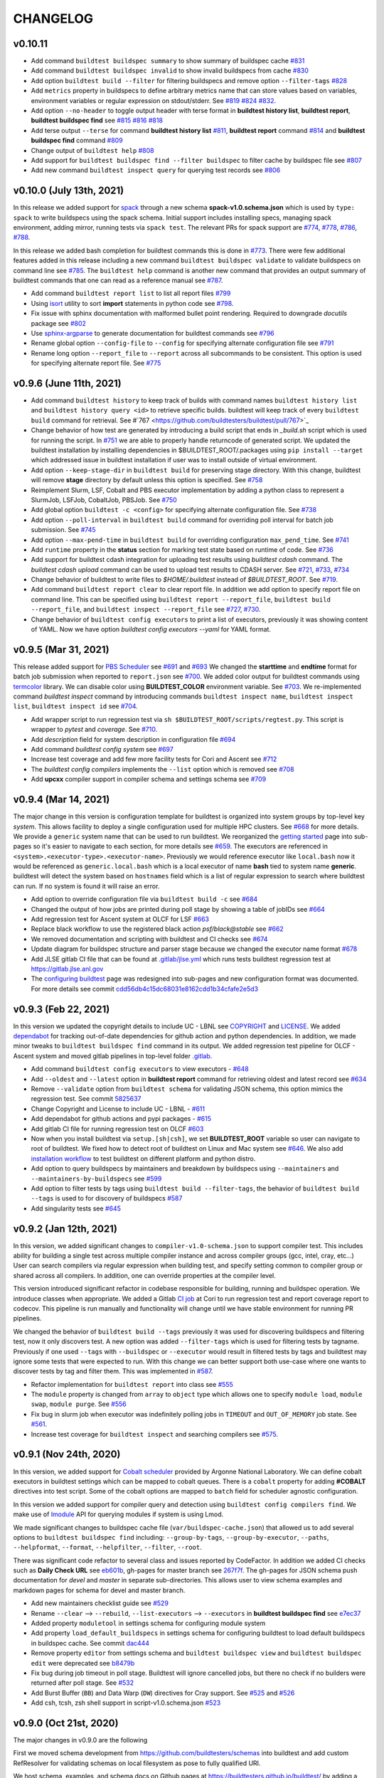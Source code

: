 CHANGELOG
=========

v0.10.11
---------

- Add command ``buildtest buildspec summary`` to show summary of buildspec cache `#831 <https://github.com/buildtesters/buildtest/pull/831>`_
- Add command ``buildtest buildspec invalid`` to show invalid buildspecs from cache `#830 <https://github.com/buildtesters/buildtest/pull/830>`_
- Add option ``buildtest build --filter`` for filtering buildspecs and remove option ``--filter-tags`` `#828 <https://github.com/buildtesters/buildtest/pull/828>`_
- Add ``metrics`` property in buildspecs to define arbitrary metrics name that can store values based on variables, environment variables or regular expression on stdout/stderr. See `#819 <https://github.com/buildtesters/buildtest/pull/819>`_ `#824 <https://github.com/buildtesters/buildtest/pull/824>`_ `#832 <https://github.com/buildtesters/buildtest/pull/832>`_.
- Add option ``--no-header`` to toggle output header with terse format in **buildtest history list**, **buildtest report**, **buildtest buildspec find** see `#815 <https://github.com/buildtesters/buildtest/pull/815/>`_ `#816 <https://github.com/buildtesters/buildtest/pull/816>`_ `#818 <https://github.com/buildtesters/buildtest/pull/818>`_
- Add terse output ``--terse`` for command **buildtest history list** `#811 <https://github.com/buildtesters/buildtest/pull/811>`_, **buildtest report** command `#814 <https://github.com/buildtesters/buildtest/pull/814>`_ and **buildtest buildspec find** command `#809 <https://github.com/buildtesters/buildtest/pull/809/>`_
- Change output of ``buildtest help`` `#808 <https://github.com/buildtesters/buildtest/pull/808>`_
- Add support for ``buildtest buildspec find --filter buildspec`` to filter cache by buildspec file see `#807 <https://github.com/buildtesters/buildtest/pull/807>`_
- Add new command ``buildtest inspect query`` for querying test records see `#806 <https://github.com/buildtesters/buildtest/pull/806>`_

v0.10.0 (July 13th, 2021)
--------------------------

In this release we added support for `spack <https://spack.readthedocs.io/>`_ through a new schema **spack-v1.0.schema.json** which is used by ``type: spack`` to
write buildspecs using the spack schema. Initial support includes installing specs, managing spack environment, adding mirror, running tests via ``spack test``.
The relevant PRs for spack support are `#774 <https://github.com/buildtesters/buildtest/pull/774>`_, `#778 <https://github.com/buildtesters/buildtest/pull/778>`_,
`#786 <https://github.com/buildtesters/buildtest/pull/786>`_, `#788 <https://github.com/buildtesters/buildtest/pull/788>`_.

In this release we added bash completion for buildtest commands this is done in `#773 <https://github.com/buildtesters/buildtest/pull/773>`_. There were few additional
features added in this release including a new command ``buildtest buildspec validate`` to validate buildspecs on command line see `#785 <https://github.com/buildtesters/buildtest/pull/785>`_.
The ``buildtest help`` command is another new command that provides an output summary of buildtest commands that one can read as a reference manual see `#787 <https://github.com/buildtesters/buildtest/pull/787>`_.

- Add command ``buildtest report list`` to list all report files `#799 <https://github.com/buildtesters/buildtest/pull/799>`_
- Using `isort <https://pycqa.github.io/isort>`_ utility to sort **import** statements in python code see `#798 <https://github.com/buildtesters/buildtest/pull/798>`_.
- Fix issue with sphinx documentation with malformed bullet point rendering. Required to downgrade `docutils` package see `#802 <https://github.com/buildtesters/buildtest/pull/802>`_
- Use `sphinx-argparse <https://sphinx-argparse.readthedocs.io/en/stable/>`_ to generate documentation for buildtest commands see `#796 <https://github.com/buildtesters/buildtest/pull/796>`_
- Rename global option ``--config-file`` to ``--config`` for specifying alternate configuration file see `#791 <https://github.com/buildtesters/buildtest/pull/791>`_
- Rename long option ``--report_file`` to ``--report`` across all subcommands to be consistent. This option is used for specifying alternate report file. See `#775 <https://github.com/buildtesters/buildtest/pull/775>`_

v0.9.6 (June 11th, 2021)
-------------------------

- Add command ``buildtest history`` to keep track of builds with command names ``buildtest history list`` and ``buildtest history query <id>`` to retrieve specific builds. buildtest will keep track of every ``buildtest build`` command for retrieval. See #`767 <https://github.com/buildtesters/buildtest/pull/767>`_
- Change behavior of how test are generated by introducing a build script that ends in `_build.sh` script which is used for running the script. In `#751 <https://github.com/buildtesters/buildtest/pull/751>`_ we
  are able to properly handle returncode of generated script. We updated the buildtest installation by installing dependencies in $BUILDTEST_ROOT/.packages using ``pip install --target`` which addressed issue
  in buildtest installation if user was to install outside of virtual environment.
- Add option ``--keep-stage-dir`` in ``buildtest build`` for preserving stage directory. With this change, buildtest will remove **stage** directory by default unless this option is specified. See `#758 <https://github.com/buildtesters/buildtest/pull/758>`_
- Reimplement Slurm, LSF, Cobalt and PBS executor implementation by adding a python class to represent a SlurmJob, LSFJob, CobaltJob, PBSJob. See `#750 <https://github.com/buildtesters/buildtest/pull/750>`_
- Add global option ``buildtest -c <config>`` for specifying alternate configuration file. See `#738 <https://github.com/buildtesters/buildtest/pull/738/>`_
- Add option ``--poll-interval`` in ``buildtest build`` command for overriding poll interval for batch job submission. See `#745 <https://github.com/buildtesters/buildtest/pull/745>`_
- Add option ``--max-pend-time`` in ``buildtest build`` for overriding configuration ``max_pend_time``. See `#741 <https://github.com/buildtesters/buildtest/pull/741>`_
- Add ``runtime`` property in the **status** section for marking test state based on runtime of code. See `#736 <https://github.com/buildtesters/buildtest/pull/736>`_
- Add support for buildtest cdash integration for uploading test results using `buildtest cdash` command. The `buildtest cdash upload` command
  can be used to upload test results to CDASH server. See `#721 <https://github.com/buildtesters/buildtest/pull/721>`_, `#733 <https://github.com/buildtesters/buildtest/pull/733>`_,  `#734 <https://github.com/buildtesters/buildtest/pull/734>`_
- Change behavior of buildtest to write files to `$HOME/.buildtest` instead of `$BUILDTEST_ROOT`. See `#719 <https://github.com/buildtesters/buildtest/pull/719>`_.
- Add command ``buildtest report clear`` to clear report file. In addition we add option to specify report file on command line. This can be specified using
  ``buildtest report --report_file``, ``buildtest build --report_file``, and ``buildtest inspect --report_file`` see `#727 <https://github.com/buildtesters/buildtest/pull/727>`_, `#730 <https://github.com/buildtesters/buildtest/pull/730>`_.
- Change behavior of ``buildtest config executors`` to print a list of executors, previously it was showing content of YAML. Now we have option `buildtest config executors --yaml` for YAML format.


v0.9.5 (Mar 31, 2021)
----------------------

This release added support for `PBS Scheduler <https://www.openpbs.org/>`_ see `#691 <https://github.com/buildtesters/buildtest/pull/691>`_ and `#693 <https://github.com/buildtesters/buildtest/pull/693>`_
We changed the **starttime** and **endtime** format for batch job submission when reported to ``report.json`` see `#700 <https://github.com/buildtesters/buildtest/pull/700>`_. We added color output
for buildtest commands using `termcolor <https://pypi.org/project/termcolor/>`_ library. We can disable color using **BUILDTEST_COLOR** environment variable. See `#703 <https://github.com/buildtesters/buildtest/pull/703>`_. We
re-implemented command `buildtest inspect` command by introducing commands ``buildtest inspect name``, ``buildtest inspect list``, ``buildtest inspect id`` see `#704 <https://github.com/buildtesters/buildtest/pull/704>`_.

- Add wrapper script to run regression test via ``sh $BUILDTEST_ROOT/scripts/regtest.py``. This script is wrapper to `pytest` and `coverage`. See `#710 <https://github.com/buildtesters/buildtest/pull/710>`_.
- Add `description` field for system description in configuration file `#694 <https://github.com/buildtesters/buildtest/pull/694>`_
- Add command `buildtest config system` see `#697 <https://github.com/buildtesters/buildtest/pull/697>`_
- Increase test coverage and add few more facility tests for Cori and Ascent see `#712 <https://github.com/buildtesters/buildtest/pull/712>`_
- The `buildtest config compilers` implements the ``--list`` option  which is removed see `#708 <https://github.com/buildtesters/buildtest/pull/708>`_
- Add **upcxx** compiler support in compiler schema and settings schema see `#709 <https://github.com/buildtesters/buildtest/pull/709>`_


v0.9.4 (Mar 14, 2021)
---------------------

The major change in this version is configuration template for buildtest is organized into system groups by top-level key `system`. This allows facility
to deploy a single configuration used for multiple HPC clusters. See `#668 <https://github.com/buildtesters/buildtest/pull/668>`_ for more details. We provide a ``generic`` system name that can be used to run buildtest. We reorganized the `getting started <https://buildtest.readthedocs.io/en/devel/getting_started.html>`_ page into sub-pages so it's easier to navigate to each section, for more details see `#659 <https://github.com/buildtesters/buildtest/pull/659>`_. The executors are referenced in ``<system>.<executor-type>.<executor-name>``. Previously we would reference executor like ``local.bash`` now it would be referenced as ``generic.local.bash`` which is a local executor of name **bash** tied to system name **generic**. buildtest will detect the system based on ``hostnames`` field which is a list of regular expression to search where buildtest can run. If no system is found it will raise an error. 

- Add option to override configuration file via ``buildtest build -c`` see `#684 <https://github.com/buildtesters/buildtest/pull/684>`_
- Changed the output of how jobs are printed during poll stage by showing a table of jobIDs see `#664 <https://github.com/buildtesters/buildtest/pull/664>`_
- Add regression test for Ascent system at OLCF for LSF `#663 <https://github.com/buildtesters/buildtest/pull/663>`_
- Replace black workflow to use the registered black action `psf/black@stable` see `#662 <https://github.com/buildtesters/buildtest/pull/662>`_
- We removed documentation and scripting with buildtest and CI checks see `#674 <https://github.com/buildtesters/buildtest/pull/674>`_
- Update diagram for buildspec structure and parser stage because we changed the executor name format `#678 <https://github.com/buildtesters/buildtest/pull/678>`_
- Add JLSE gitlab CI file that can be found at `.gitlab/jlse.yml <https://github.com/buildtesters/buildtest/blob/devel/.gitlab/jlse.yml>`_ which runs tests buildtest regression test at https://gitlab.jlse.anl.gov
- The `configuring buildtest <https://buildtest.readthedocs.io/en/devel/configuring_buildtest.html>`_ page was redesigned into sub-pages and new configuration format was documented. For more details see commit `cdd56db4c15dc68031e8162cdd1b34cfafe2e5d3 <https://github.com/buildtesters/buildtest/commit/cdd56db4c15dc68031e8162cdd1b34cfafe2e5d3>`_ 


v0.9.3 (Feb 22, 2021)
----------------------

In this version we updated the copyright details to include UC - LBNL see `COPYRIGHT <https://github.com/buildtesters/buildtest/blob/devel/COPYRIGHT>`_  and 
`LICENSE <https://github.com/buildtesters/buildtest/blob/devel/LICENSE>`_. We added `dependabot <https://dependabot.com/>`_ for tracking out-of-date dependencies for github action and python dependencies. In addition, we made minor tweaks to ``buildtest buildspec find`` command in its output. We added regression test pipeline for OLCF - Ascent system and moved gitlab pipelines in top-level folder `.gitlab <https://github.com/buildtesters/buildtest/tree/devel/.gitlab>`_.


- Add command ``buildtest config executors`` to view executors - `#648 <https://github.com/buildtesters/buildtest/pull/648>`_
- Add ``--oldest`` and ``--latest`` option in **buildtest report** command for retrieving oldest and latest record see `#634 <https://github.com/buildtesters/buildtest/pull/634>`_
- Remove ``--validate`` option from ``buildtest schema`` for validating JSON schema, this option mimics the regression test. See commit `5825637 <https://github.com/buildtesters/buildtest/commit/5825637cd7ff59b1db3eb5929f4a38e6824f24bf>`_
- Change Copyright and License to include UC - LBNL - `#611 <https://github.com/buildtesters/buildtest/pull/611>`_
- Add dependabot for github actions and pypi packages - `#615 <https://github.com/buildtesters/buildtest/pull/615>`_
- Add gitlab CI file for running regression test on OLCF `#603 <https://github.com/buildtesters/buildtest/pull/603>`_
- Now when you install buildtest via ``setup.[sh|csh]``, we set **BUILDTEST_ROOT** variable so user can navigate to root of buildtest. We fixed how to detect root of buildtest on Linux and Mac system see `#646 <https://github.com/buildtesters/buildtest/pull/646>`_. We also add `installation workflow <https://github.com/buildtesters/buildtest/pull/604>`_ to test buildtest on different platform and python distro.
- Add option to query buildspecs by maintainers and breakdown by buildspecs using ``--maintainers`` and ``--maintainers-by-buildspecs`` see `#599 <https://github.com/buildtesters/buildtest/pull/599>`_
- Add option to filter tests by tags using ``buildtest build --filter-tags``, the behavior of ``buildtest build --tags`` is used to for discovery of buildspecs `#587 <https://github.com/buildtesters/buildtest/pull/587>`_
- Add singularity tests see `#645 <https://github.com/buildtesters/buildtest/pull/645>`_


v0.9.2 (Jan 12th, 2021)
-----------------------

In this version, we added significant changes to ``compiler-v1.0-schema.json`` to support compiler test. This includes
ability for building a single test across multiple compiler instance and across compiler groups (gcc, intel, cray, etc...) User
can search compilers via regular expression when building test, and specify setting common to compiler group or shared across all 
compilers. In addition, one can override properties at the compiler level. 

This version introduced significant refactor in codebase responsible for building, running and buildspec operation. We introduce
classes when appropriate. We added a Gitlab `CI job <https://github.com/buildtesters/buildtest/blob/devel/.gitlab-ci.yml>`_ at Cori 
to run regression test and report coverage report to codecov. This pipeline is run manually and  functionality will change until 
we have stable environment for running PR pipelines.

We changed the behavior of ``buildtest build --tags`` previously it was used for discovering buildspecs
and filtering test, now it only discovers test. A new option was added ``--filter-tags`` which
is used for filtering tests by tagname. Previously if one used ``--tags`` with ``--buildspec`` or
``--executor`` would result in filtered tests by tags and buildtest may ignore some tests that
were expected to run. With this change we can better support both use-case where one wants to discover
tests by tag and filter them. This was implemented in `#587 <https://github.com/buildtesters/buildtest/pull/587>`_.

- Refactor implementation for ``buildtest report`` into class see `#555 <https://github.com/buildtesters/buildtest/pull/555>`_
- The ``module`` property is changed from ``array`` to ``object`` type which allows one to specify ``module load``, ``module swap``, ``module purge``. See `#556 <https://github.com/buildtesters/buildtest/pull/556>`_
- Fix bug in slurm job when executor was indefinitely polling jobs in ``TIMEOUT`` and ``OUT_OF_MEMORY`` job state. See `#561 <https://github.com/buildtesters/buildtest/pull/561>`_.
- Increase test coverage for ``buildtest inspect`` and searching compilers see `#575 <https://github.com/buildtesters/buildtest/pull/575>`_.


v0.9.1 (Nov 24th, 2020)
------------------------

In this version, we added support for `Cobalt scheduler <https://trac.mcs.anl.gov/projects/cobalt>`_ provided by
Argonne National Laboratory. We can define cobalt executors in buildtest settings which can be
mapped to cobalt queues. There is a ``cobalt`` property for adding **#COBALT** directives
into test script. Some of the cobalt options are mapped to ``batch`` field for scheduler
agnostic configuration.

In this version we added support for compiler query and detection using ``buildtest config compilers find``.
We make use of `lmodule <http://lmodule.rtfd.io/>`_ API for querying modules if system
is using Lmod.

We made significant changes to buildspec cache file (``var/buildspec-cache.json``) that allowed
us to add several options to ``buildtest buildspec find`` including: ``--group-by-tags``,
``--group-by-executor``, ``--paths``, ``--helpformat``, ``--format``, ``--helpfilter``, ``--filter``, ``--root``.

There was significant code refactor to several class and issues reported by CodeFactor. In addition we added
CI checks such as **Daily Check URL** see `eb601b <https://github.com/buildtesters/buildtest/commit/eb601b4610a32b8f41cf919f5e6877584247d869>`_,
gh-pages for master branch see `267f7f <https://github.com/buildtesters/buildtest/commit/267f7f913cd8e1b5303b1af42aa307bfe76ee3bf>`_. The gh-pages
for JSON schema push documentation for `devel` and `master` in separate sub-directories. This allows user to view schema examples and markdown
pages for schema for devel and master branch.

- Add new maintainers checklist guide see `#529 <https://github.com/buildtesters/buildtest/pull/529>`_
- Rename ``--clear`` --> ``--rebuild``, ``--list-executors`` --> ``--executors`` in **buildtest buildspec find** see `e7ec37 <https://github.com/buildtesters/buildtest/commit/e7ec378389dfa9b9e07e98eaf4c0990b958a2177>`_
- Added property ``moduletool`` in settings schema for configuring module system
- Add property ``load_default_buildspecs`` in settings schema for configuring buildtest to load default buildspecs in buildspec cache. See commit `dac444 <https://github.com/buildtesters/buildtest/commit/dac4444b42a07b5c8f281dd0458df09e08e75383>`_
- Remove property ``editor`` from settings schema and ``buildtest buildspec view`` and ``buildtest buildspec edit`` were deprecated see `b8479b <https://github.com/buildtesters/buildtest/commit/b8479b4b0b3da9eaeae95ba06c2b4458986e57cf>`_
- Fix bug during job timeout in poll stage. Buildtest will ignore cancelled jobs, but there no check if no builders were returned after poll stage. See `#532 <https://github.com/buildtesters/buildtest/pull/532>`_
- Add Burst Buffer (``BB``) and Data Warp (``DW``) directives for Cray support. See `#525 <https://github.com/buildtesters/buildtest/pull/525>`_ and `#526 <https://github.com/buildtesters/buildtest/pull/526/>`_
- Add csh, tcsh, zsh shell support in script-v1.0.schema.json `#523 <https://github.com/buildtesters/buildtest/pull/523>`_


v0.9.0 (Oct 21st, 2020)
------------------------

The major changes in v0.9.0 are the following

First we moved schema development from https://github.com/buildtesters/schemas
into buildtest and add custom RefResolver for validating schemas on local
filesystem as pose to fully qualified URI.

We host schema, examples, and schema docs on Github pages at
https://buildtesters.github.io/buildtest/ by adding a `jsonschemadocs <https://github.com/buildtesters/buildtest/blob/devel/.github/workflows/jsonschemadocs.yml>`_ workflow.
We moved JSON definitions to separate file called `definitions.schema.json`.

We added `setup.sh`, `setup.csh` script to install buildtest for bash/csh shells,
this now changes the way we install buildtest as pose to using **pip**.
We introduced scheduler agnostic configuration using ``batch`` field.
This property currently translates a subset of options for Slurm and LSF.
We have added generic tests to buildtest in top-level folder `generic-tests`
which is an attempt to provide buildspecs that anyone can use. Currently, these
tests are run using Local Executors. We added the properties ``account``
and ``max_pend_time`` in executor configuration. The ``account`` field is used for
sites to specify a project account to charge resource, this can be set default on
all executors or defined per executor setting. The ``max_pend_time`` is
**maximum time limit job can stay pending in executor queue**, this was an enhancement
from previous model where jobs can run indefinitely without any cancellation option.

- Add new command ``buildtest inspect`` to view test details see `#516 <https://github.com/buildtesters/buildtest/pull/516>`_
- Disable Travis and enable codecov comments see `#519 <https://github.com/buildtesters/buildtest/pull/519>`_
- Add `account` field in buildtest setting to specify job account, this can be set default on all batch executors or set within executor scope which overrides default. See `#514 <https://github.com/buildtesters/buildtest/pull/514>`_
- Add `max_pend_time` in buildtest settings to cancel job if its in pending state. This was tested for Slurm and LSF scheduler.  See `#509 <https://github.com/buildtesters/buildtest/pull/509>`_, `#510 <https://github.com/buildtesters/buildtest/pull/510>`_
- Add option ``buildtest schema --validate`` to validate example schemas. The option ``buildtest schema --example`` shows content of schema examples see `#502 <https://github.com/buildtesters/buildtest/pull/502>`_
- Deprecate command ``buildtest config edit`` see `#512 <https://github.com/buildtesters/buildtest/pull/512>`_
- Fix bug when retrieving tags with command ``buildtest buildspec find --tags`` see `#501 <https://github.com/buildtesters/buildtest/pull/501>`_
- Add scheduler agnostic configuration via ``batch`` field see `#493 <https://github.com/buildtesters/buildtest/pull/493>`_ and `#494 <https://github.com/buildtesters/buildtest/pull/494>`_
- Add a ``setup.sh``, ``setup.csh`` script to install buildtest. This changes the way buildtest is installed as pose to using **pip** see `#491 <https://github.com/buildtesters/buildtest/pull/491>`_ `#503 <https://github.com/buildtesters/buildtest/pull/503>`_
- Add a custom RefResolver for resolving JSON schemas in filesystem as pose to using public URL, this was important for testing schema changes locally which was not present before. See `#487 <https://github.com/buildtesters/buildtest/pull/487>`_
- The ``returncode`` field can be a string or a list for matching returncode status. The `tags` field can be a string or list of strings, before it could only be a list.  See `#486 <https://github.com/buildtesters/buildtest/pull/486/>`_
- Migrate schema development from https://github.com/buildtesters/schemas into main project.  see `#480 <https://github.com/buildtesters/buildtest/pull/480>`_
- Fix bug when when writing python scripts in ``run`` section, we add stage/run directory in test destination directory see `#477 <https://github.com/buildtesters/buildtest/pull/477/>`_.


v0.8.1 (Sep 14th, 2020)
-----------------------

- We now running regression test in github action see `#455 <https://github.com/buildtesters/buildtest/pull/455>`_
- Add command to filter by executor names using ``buildtest build --executor``. `#463 <https://github.com/buildtesters/buildtest/pull/463>`_
- Add option for filtering buildspec cache using ``buildtest buildspec find --filter`` and see list of available filter option using  ``buildtest buildspec find --helpfiler`` see `#464 <https://github.com/buildtesters/buildtest/pull/464>`_
- Support for building with multiple tags `#462 <https://github.com/buildtesters/buildtest/pull/462>`_
- Add option for filtering test report using ``buildtest report --filter`` option and ``buildtest report --helpfilter`` with list of filter fields. See `#449 <https://github.com/buildtesters/buildtest/pull/449>`_
- Add option for ``buildtest --docs`` and ``buildtest --schemadocs`` to access documentation through CLI. See `#452 <https://github.com/buildtesters/buildtest/pull/452>`_
- Retrieve a list of unique executors (``buildtest buildspec find --list-executors``) from buildspec cache see `#448 <https://github.com/buildtesters/buildtest/pull/448>`_
- Query buildspec tags and buildspec files using ``buildtest buildspec find --tags`` and ``buildtest buildspec find --buildspec-files`` option see `#445 <https://github.com/buildtesters/buildtest/pull/445>`_


v0.8.0 (Sep 3rd, 2020)
-----------------------
 
This release includes major changes to framework, in particular we use `jsonschema <https://json-schema.org/>`_ to 
validate schemas and add separate repository: https://github.com/buildtesters/schemas for development of schemas. The 
schemas are hosted in Github pages at https://buildtesters.github.io/schemas/schemadocs/. There are four main schemas:
**global.schema.json**, **script-v1.0.schema.json**, **compiler-v1.0.schema.json**, and **settings.schema.json**. The **settings.schema.json**
is used for configuring buildtest. The global.schema.json is used for validating global section of buildspec and sub-schema
script-v1.0.schema.json and compiler-v1.0.schema.json are used for validating test section. These are used when ``type: script``
or ``type: compiler`` is set.

All tests are run via executors defined in buildtest configuration, currently we support LocalExecutor, LSFExecutor, and SlurmExecutor
for submitting jobs to local host, LSF and Slurm scheduler. As part of this release, we removed all features related to buildtest modules
and they are now part of a Python API called `lmodule <https://github.com/buildtesters/lmodule>`_ which is a separate project.

At high level the following commands were introduced: ``buildtest build``, ``buildtest buildspec``, ``buildtest schema``, ``buildtest config``,
and ``buildtest report``. To build any buildspecs use the **buildtest build** command, main options are ``buildtest build --buildspec`` which 
takes input file or directory. You can use ``buildtest build --exclude`` to exclude buildspec files. Both options can be specified multiple times.
buildtest can search buildspecs by tags when building them using ``buildtest build --tags <TAGNAME>``. This feature assumes you a buildspec cache 
which can be populated using ``buildtest buildspec find``. This command discovers and validates all buildspecs and invalid buildspecs are reported
in file. The ``buildtest buildspec view`` and ``buildtest buildspec edit`` can view or edit a buildspec file provided you specify name of buildspec.

The ``buildtest schema`` command provides access to schemas and examples, if you run ``buildtest schema`` it will display all schema names, you can
select a schema using ``buildtest schema -n <schema>`` with option ``--examples`` or ``--json`` to view schema examples or json file. The 
``buildtest config`` command is used showing buildtest configuration, you can view buildtest configuration using ``buildtest config view`` and 
validate the configuration with schema using ``buildtest config validate``. The ``buildtest config edit`` can be used to open configuration using
an editor and validate configuration upon closing file. If file is not valid, buildtest will print message exception from **jsonschema.validate**
to stdout and open file again. This process happens in a while loop until user has validated the configuration. The ``buildtest report`` command is 
used for showing test reports. The output can be filtered using ``buildtest report --format`` to select fields which alter the column outputs. 
The available fields can be retrieved using ``buildtest report --helpformat``. 

In this release, we added significant coverage to regression tests and organize tests such that source directory (`buildtest`) mirrors to test directory
(`tests`) for instance testing module ``buildtest.menu.build`` will have a test in ``tests/menu/test_build.py``. buildtest comes with a set of example 
tests meant to serve as a tutorial for buildtest. These tests are toy examples meant to augment documentation examples and serve as means to automate
documentation examples or used in regression tests.

- Add Github Issue Templates 
- Remove workflow Issue Label Bot
- Add pyflakes check in black workflow
- Add TutorialsValidation workflow for validating buildspecs 
- Change First Issue Greeting workflow to run only on first issue and not for pull request
- Upgrade version of urlcheck workflow changed from ``SuperKogito/URLs-checker@0.1.2`` --> ``urlstechie/urlchecker-action@0.2.1``
- Add pre-commit hook to automate python format via ``black``. Add ``black --check`` as automated check see `#172 <https://github.com/buildtesters/buildtest/pull/172>`_, `#179 <https://github.com/buildtesters/buildtest/pull/179>`_
- Remove black pre-commit file ``.github/hooks/pre-commit`` in replacement for ``.pre-commit-config.yaml`` that installs the pre-commit file
- Remove Lmod installation from Travis since buildtest doesn't depend on Lmod anymore
- Rename GitHub Organization from ``HPC-buildtest`` to ``buildtesters`` and update links throughout documentation
- Update License Copyright from ``2017-2019`` to ``2017-2020`` and add `Vanessa Sochat <https://github.com/vsoch>`_
- Add more badges in README.rst and updates to file
- We can retrieve tags and buildspec files from cache using ``buildtest buildspec find --tags`` and ``buildtest buildspec find --buildspec-files`` see
- Add logging support via python `logging <https://docs.python.org/3/library/logging.html>`_ library. Logs are written to file and they can be
  streamed to stdout using **buildtest -d <DEBUGLEVEL>**
- Use `sphinx-autoapi <https://sphinx-autoapi.readthedocs.io/en/latest/index.html>`_ to automate api docs instead of using `sphinx.ext.autodoc <https://www.sphinx-doc.org/en/master/usage/extensions/autodoc.html>`_
- Add documentation for Contributing Guide, Maintainer guide, Github Integration, and Regression Testing
- Add tox.ini file for automating python tests using `tox <https://tox.readthedocs.io/en/latest/>`_
- Remove CLI option ``buildtest build [run|log|test]`` see `#163 <https://github.com/buildtesters/buildtest/pull/163>`_
- Remove all module operations and cli menu ``buildtest module``. This is now moved to an API lmodule at https://github.com/buildtesters/lmodule
- removing extra dependencies argcomplete and termcolor
- removing bash script and sourcing in favor of Python module install

v0.7.6 (Feb 4th, 2020)
-----------------------

- Add GitHub actions: ``greetings``, `trafico <https://github.com/marketplace/trafico-pull-request-labeler>`_, `URLs-checker <https://github.com/marketplace/actions/urls-checker>`_, `pull-request-size <https://github.com/marketplace/pull-request-size>`_ 
- Add `coveralls <https://github.com/marketplace/coveralls>`_ for coverage report 
- Use `Imgbot <https://github.com/marketplace/imgbot>`_ bot to convert all images via lossless compression to reduce image size
- Update ``.gitignore`` file to reflect file extension relevant to buildtest 
- Remove command option ``buildtest testconfigs maintainer`` and benchmark feature ``buildtest benchmark``
- Rename output style when showing buildtest configuration (``buildtest show --config``)
- Add option to list all parent modules ``buildtest module --list-all-parents``
- Move code base  from ``src/buildtest`` --> ``buildtest`` and move ``buildtest`` script --> ``bin/buildtest``
- Update contributing docs, and upload slides from 5th Easybuild User Meeting and FOSDEM20 

v0.7.5 (Dec 31st, 2019)
-----------------------

- Major improvement to Travis build. buildtest will now test for python ``3.6``, ``3.7``, ``3.8`` for Lmod version ``6.6.2`` and ``7.8.2``
- Travis will install easybuild and setup a mini software stack that is used for by regression test
- Port the regression test to comply with Travis build environment and ``coverage`` report automatically get pushed to CodeCov
- Removing subcommand ``buildtest benchmark [hpl | hpcg]``
- Add options to ``buildtest module loadtest`` to control behavior on module loadtest.
- buildtest can run module loadtest in a **login shell** via ``buildtest module loadtest --login`` and restrict number of
  test using ``--numtest`` flag. buildtest will automatically purge modules before loading test but this can be tweaked
  using ``--purge-modules`` flag
- Remove command ``buildtest list`` and remove implementation for retrieving easyconfigs ``buildtest list --easyconfigs``
- Option ``buildtest list --software`` is now ``buildtest module --software`` and ``buildtest list --modules`` is now ``buildtest module list``
- Add the following flags: ``--exclude-version-files``, ``--filter-include``, ``--querylimit`` to ``buildtest module list``
  to tweak behavior on module list
- Update buildtest configuration (``settings.yml``) with equivalent **key/value** to control behavior of ``buildtest module [list | loadtest]``.
  The configuration values are overridden by command line flags
- buildtest will ignore ``.version``, ``.modulerc`` and ``.modulerc.lua`` files when reporting modules in ``buildtest module list``. This
  is controlled by ``exclude-version-files`` in configuration or flag ``--exclude-version-files``
- Remove sanity check feature ``buildtest build --package`` and ``buildtest build --binary`` and remove configuration ``BUILDTEST_BINARY`` from configuration file
- Remove option ``buildtest build --parent-module-search`` and remove ``BUILDTEST_PARENT_MODULE_SEARCH`` from configuration file
- Update documentation procedure regarding **installation of buildtest** and remove **Concepts** page


v0.7.4 (Dec 11th, 2019)
-------------------------

- update documentation section **Background**, **Motivation**, **Inception**, and **Description**
- make use of ``$SRCDIR`` when setting variable ``SRCFILE`` in test script.
- add documentation issue template page
- add clang compiler support via ``compiler:clang``
- add contributing pages to buildtest documentation and add further clarification on release process, buildtest regression testing, and GitHub app integration
- add ``EDITOR`` key in buildtest configuration (**settings.yml**) to tweak editor when editing files
- change path to output/error files in ``buildtest module loadtest`` and print actual ``module load`` command
- adding github stalebot configuration see ``.github/stale.yml``
- adding github sponsor page ``.github/FUNDING.yml``
- add stream benchmark test see `d2a2a4 <https://github.com/buildtesters/buildtest/commit/d2a2a4dc2e71c5921b211d4df4d68b7f52cbbf52>`_
- adding github workflow ``black`` to format all python code base see ``.github/workflow/black.yml``
- install lmod and its dependency in travis build


v0.7.3 (Nov 25th, 2019)
-----------------------

- enable ``cuda``, ``intel``, ``pgi`` compilation, this can be set via ``compilers`` key
- Define shell variables ``CC``, ``FC``, ``CXX`` to be used to reference builds
- Define shell variable ``EXECUTABLE`` to reference generated executable
- Fix Code Style issues reported by CodeFactor (https://www.codefactor.io/repository/github/buildtesters/buildtest)
- Add , hust-19 slides, buildtest architecture and workflow diagram in documentation
- Simplify output of ``buildtest module --easybuild`` and ``buildtest module --spack``
- Add ``module purge`` or ``module --force purge`` in test (`#122 <https://github.com/buildtesters/buildtest/issues/122>`_)
- automate documentation examples for building test examples
- move all documentation examples to ``toolkit/suite/tutorial``
- update CONTRIBUTING.rst guide to include section on building buildtest API docs, automating documentation examples and running regression test via pytest


v0.7.2 (Nov 8th, 2019)
----------------------
- automate documentation test generation using python script
- add support for coverage see https://codecov.io/gh/buildtesters/buildtest
- adding dry option when building tests (short: ``-d`` or long option:``--dry``)
- automate buildtest testing process via pytest. Add initial support with 25+ regression tests
- adding directory expansion support when files or directory are references such as $HOME or tilde (~) operation
- adding several badges to README.rst

v0.7.1 (Oct 30th, 2019)
---------------------
- Re-implement core mechanics of the build framework by using new YAML schema.
- Release buildtest under MIT license
- Yaml schema can be printed via ``buildtest show -k singlesource``. The schema provides building
  C, C++, Fortran code along with MPI test. Provides keys such as ``cflags``, ``cxxflags``, ``fflags``
  ``cppflags``, ``ldflags`` for passing compiler options. The schema provides a dictionary to
  insert **#BSUB** and **#SBATCH** directives into job scripts via ``bsub:`` and ``sbatch:`` keys.
- Add documentation example on C, C++, Fortran, MPI, and OpenACC code.
- Add options **buildtest build bsub** (bsub wrapper) such as ``-n``, ``-W``, ``-M``,``-J``,``--dry-run``.
- Add key TESTDIR in **build.json** to identify test directory, this makes it easier when running test


v0.7.0 (Oct 16th, 2019)
----------------------
- autodetect slurm configuration from system and write to json file
- add option ``buildtest module --module-deps`` that prints modules dependent on parent modules
- add subparser ``buildtest module tree`` that provides operation for managing module trees (**BUILDTEST_MODULEPATH**)
- remove subparser ``buildtest find``
- add option ``buildtest build --collection`` for building test with Lmod user collection
- remove option ``buildtest build --software``
- add option ``buildtest build --modules`` which allows test to be build with multiple module versions
- add option ``buildtest module collection`` for managing module collection using buildtest. Alternative to Lmod user collection
- remove option ``buildtest --clean-logs``
- Color output of Lua and non-lua modules in ``buildtest list --modules``.
-  Remove option ``--python-package``, ``--perl-package``, ``--ruby-package``, ``--r-package`` from **build** menu. Also delete all reference in documentation and delete repository
- ``--buildtest-software`` option is removed
- ``--format`` option in list submenu only supports **json**. Previously it also supported **csv**
- Rename all test scripts for documentation and rst files to be lower case
- Convert CONTRIBUTING guide from Markdown to Restructured Text (RsT) and add Contributing section in documentation
- Change buildtest config file path to be $HOME/.buildtest/settings.yml
- Use sphinx-argparse to automate argparse documentation
- Rename main program **_buildtest** to **buildtest** and changed source code directory layout
- Add option ``-b`` or ``--binary`` for native support for sanity check on binary commands in framework without using yaml files
- Update requirements.txt
- Migrate documentation to buildtest
- Create subcommand **find** and move option ``-ft`` and ``-fc`` to this menu
- Add logo for license, version, download, status to README.rst
- Type checking support for buildtest configuration file
- Remove option ``--output`` from **run** submenu
- Add support for OSU Benchmark  and add this to benchmark submenu and document this page
- Add threshold value for running test. This can be configured using BUILDTEST_SUCCESS_THRESHOLD
- Create submenu ``module`` and move option ``--diff-trees`` and ``--module-load-test`` to this menu

v0.6.3 (Oct 26th, 2018)
----------------------------
- OpenHPC yaml files are moved from $BUILDTEST_CONFIGS_REPO/ohpc to  $BUILDTEST_CONFIGS_REPO/buildtest/ohpc
- This led to minor fix on how buildtest will write yaml files via ``_buildtest yaml --ohpc`` and build tests via ``_buildtest build --ohpc``
- Add OpenHPC integration with buildtest with option ``--ophc``. This is available for ``build`` and ``yaml`` subcommand
- Rename option ``--ignore-easybuild`` to ``--easybuild``. When this is set, buildtest will check if software is easybuild software.
- BUILDTEST_EASYBUILD and BUILDTEST_OHPC can be defined in configuration file or environment variable
- Fix sorting issue with output for ``_buidltest list -svr`` and ``_buildtest list -bs``
- Add option ``--prepend-modules`` that can prepend modules to test script before loading application module.
- buildtest will now ignore all .version* files as pose to .version file, this is due to Lmod 7 and how OpenHPC module files have hidden modules with format .versionX.Y.Z
-

v0.6.1 (Oct 18th, 2018)
---------------------------
- Fix issue with pypi package dependency in version 0.6.0

v0.6.0 (Oct 17th, 2018)
---------------------------
- **New Feature:** option to build all software and system packages using ``--all-software`` and ``--all-package``
- **New Feature:** option to build all yaml configuration for software and system package using ``--all-software`` and ``--all-package``
- **New Feature:** option to run all tests for software and system package using ``--all-software`` and ``--all-package``
- **New Feature:** add option ``--output`` to control output  for test execution. Output can be redirected to /dev/null or /dev/stdout
- rename option ``--system`` to ``--package``
- option ``--software`` and ``--package`` is consistent across build, yaml, and run subcommand
- Add test count, passed and failed test after each test run when using ``_buildtest run``.
- option ``--rebuild`` and ``--overwrite`` will work with ``--all-software`` and ``--all-package`` in yaml subcommand to automate rebuilding of yaml files
-  Move option `--module-naming-scheme`  to build subcommand
- **bug fix:** directory issue for running buildtest first time https://github.com/buildtesters/buildtest/issues/81
- **bug fix:** print error https://github.com/buildtesters/buildtest/issues/80

v0.5.0 (Oct 8th, 2018)
-----------------------

- **New Feature:** Add new sub-commands ``build`` ``list`` ``run`` to buildtest
- Move the following options to ``build`` sub command
   - ``-s``
   - ``-t``
   - ``--enable-job``
   - ``--job-template``
   - ``--system``
   - ``--r-package-test``
   - ``--python-package-test``
   - ``--perl-package-test``
   - ``--ruby-package-test``
   - ``--shell``
   - ``--ignore-easybuild``
   - ``--clean-tests``
   - ``--testdir``
   - ``--clean-build``
- Move the following option to ``list`` sub command
  - ``-ls``
  - ``-lt``
  - ``-svr``
- Add option ``--format`` in ``list`` sub command to view output in ``csv``, ``json``. Default is ``stdout``
- Add the following option to ``run`` sub command
   - ``--app``
   - ``--systempkg``
   - ``--interactive`` (originally ``--runtest``)
   - ``--testname``
- Added basic error handling support
- Add ``description`` key in all yaml files
-  Tests have permission ``755`` so they can run automatically as any user see `6a2570 <https://github.com/buildtesters/buildtest/pull/79/commits/6a2570e9d547b0fb3ab81a14770583a192092224>`_
- Options for ``--ebyaml`` now generates date-time stamp for ``command.yaml`` see `a59682 <https://github.com/buildtesters/buildtest/pull/79/commits/a5968263e4faeac0b65386b22d9b1d5cff604185>`_
- Add script ``check.sh`` to automate testing of buildtest features and package building for verification

v0.4.0 (Sep 11th, 2018)
--------------------------

- Must use Python 3.6 or higher to use this version. All versions < 0.4.0 are supported by Python 2.6 or higher

v0.3.0 (Aug 7th, 2018)
----------------------------------

- Package buildtest as pypi package, now it can be installed via ``pip install buildtest``
- Rename ``buildtest`` to ``_buildtest`` and all code is now under ``buildtest``
- All buildtest repos are now packaged as pypi package and test are moved under `buildtest` directory
- The option `--ebyaml` is now working with auto-complete feature and ability to create yaml files for software packages
- Binary test are now created based on unique sha256sum see `92c012 <https://github.com/buildtesters/buildtest/commit/92c012431000ff338532a899e3b5f465f18786dd>`_
- Output of `--scantest` has been fixed and added to documentation
- Add singularity CDASH script, need some more work on getting server setup properly

New options
~~~~~~~~~~~~~
- `--r-package`: build test for r packages
- `--python-package`: build test for python packages
- `--perl-package:` build test for perl packages
- `--ruby-package`: build test for ruby packages
- `--show-keys` : Display description of yaml keys

- The option `--testset` is removed and will be replaced by individual option for r, perl, python, ruby package options


Bug Fixes
~~~~~~~~~~~~~

- Fix issue with `--runtest` option, it was broken at some point now it is working as expected
- Add extra configuration option in `config_opts` to reuse variable that were needed throughout code and fix bug with `--sysyaml` see `493b53 <https://github.com/buildtesters/buildtest/commit/493b53e4cfdb5710b384409edc7c85ceb05395ba>`_.
- Fix bug with directory not found in menu,py by moving function `check_configuration` and `override_configuration` from main.py to menu,py see `d2c780 <https://github.com/buildtesters/buildtest/commit/d2c78076eb551683bf81a3a7d12ae10971460971>`_

v0.2.0 (May 18th, 2018)
---------------------------

This is a major release update on buildtest with additional options and most importantly
ability to test software stack without easybuild. buildtest can be used to test multiple
software trees, with ability to disable easybuild check for software stack built without
easybuild. The easybuild verification in buildtest has been simplified and it can easily
report which software is built by easybuild.

buildtest can report difference between 2 module trees and multiple module trees can be
specified at same time for building test, and listing software, and software-version.
There has been some improvement on how buildtest operates with ``Flat-Naming-Scheme (FNS)``
module naming scheme for module tree. Basically you don't need to use ``--toolchain``
option with buildtest if you are using ``FNS`` naming scheme but for ``HMNS``
module tree you will need to use ``--toolchain`` option

- Add short option ``-mns`` for ``--module-naming-scheme`` and report total count for software, toolchain and software-version for options ``-ls``, ``-lt``, ``-svr``
- Adding options ``--clean-logs``, ``--clean-tests`` for removing directories via command line
- The file ``config.yaml`` is used to modify buildtest configuration and users can modify this to get buildtest working.
- Environment variables can override configuration in ``config.yaml`` to allow further flexibility
- add option ``--logdir`` to specify alternate path from the command line
- remove option ``--check-setup``
- buildtest can operate on multiple module trees for option ``-ls`` and ``-svr``
- rename option ``--modules-to-easyconfigs`` to ``--easyconfigs-to-moduletrees`` with a short option ``-ecmt``
- add option to show difference between module trees using ``--diff-tree``
- Fixed a bug where ``.version`` files were reported in method ``get_module_list``
- Add option ``--ignore-easybuild`` to disable easybuild check for a module tree
- rename buildtest variables in source code
- add option ``--show`` to display buildtest configuration
- add option ``--enable-job`` to enable Job integration with buildtest this is used with options ``--job-template``
- rename all sub-directories in repo ``BUILDTEST_CONFIGS_REPO`` to lowercase to allow buildtest to generate tests if software is lower case such as ``gcc`` and ``GCC`` in the module file. This enables buildtest to operate with module trees that dont follow easybuild convention
- buildtest will only generate tests for packages in python, R, ruby, perl when using ``--testset`` option if software has these packages installed. This avoids having to create excess test when they are bound to fail
- ``--testset`` option now works properly for both ``HMNS`` and ``FNS`` module naming scheme and is able to operate on modules that don't follow easybuild module naming convention

v0.1.8 (Jan 8th, 2018)
------------------------

- Automate batch job submission from buildtest via **--submitjob**
- Fix shell magic (#!/bin/sh, #!/bin/bash, #!/bin/csh) for binary test
- Tab completion for buildtest argument using ``argcomplete`` module. See `ddb9e4 <https://github.com/buildtesters/buildtest/pull/52/commits/ddb9e426f1b466d3e9b1957a009f0955c236f7a2>`_
- autopopulate choice for ``--system``, ``--sysyaml``, and ``--software``
- Fix output of ``-svr`` and resolve bug when 2 modules with same app/version found in different trees. Only in HMNS. See ` 7ddf91 <https://github.com/buildtesters/buildtest/pull/52/commits/7ddf91b761f88ddacf0548c7f259b2badd93bdfd>`_ for more details
- Group buildtest commands for ease of use.
- Support for yaml keys **scheduler** and **jobslot** to enable jobscript creation from yaml files. See `0fe418 <https://github.com/buildtesters/buildtest/pull/52/commits/0fe4189df0694bef586e9d8e4565ec4cc3e169c9>`_
- Further support for scheduler and automatic detection. Currently supports LSF and SLURM.

v0.1.7 (Nob 28th, 2017)
------------------------

- Add support for creating LSF Job scripts via templates. Use **buildtest --job-template** see `927dc0 <https://github.com/buildtesters/buildtest/commit/927dc09e347fdafa7020d7cfd3016fd8f430ac10>`_
- Add support for creating YAML config for system package binary testing  via **buildtest --sysyaml** see `4ab887 <https://github.com/buildtesters/buildtest/commit/4ab8870eddb9da5177b6c414e98f1231d14b35ab>`_
- adding keys envvar, procrange, threadrange in YAML `9a2152 <https://github.com/buildtesters/buildtest/commit/9a2152307dbf88943618a0b7ee8f6984de3a5340>`_ `152423 <https://github.com/buildtesters/buildtest/commit/1524238919be638edc831df6395425f92e46bc2c>`_ `3d43b8 <https://github.com/buildtesters/buildtest/commit/3d43b8a68946c4a376e1645c4ad204c7498ae6c3>`_
-  Add support for multiple shell (csh, bash, sh) see `aea9d6 <https://github.com/buildtesters/buildtest/commit/aea9d6ff06dcc207e84ba0953c53e2cbd67a49fe>`_ `c154db <https://github.com/buildtesters/buildtest/commit/c154db87f876251cc6b2985e8bfb8c2265843216>`_
- remove verbose option from buildtest
- major code refactor see `fd8d46 <https://github.com/buildtesters/buildtest/commit/fd8d466dc1f009f5822d2161eaf73e85f42a985e>`_ `9d112c <https://github.com/buildtesters/buildtest/commit/9d112c0e2e8c6800013eeda7968f568a749f2586>`_
- Fixed a bug during compiler detection when building GCC see `f1397 <https://github.com/buildtesters/buildtest/commit/f139756213a280301771214894c8f48e8bcee4e8`_
- create a pretty menu for Interactive Testing via **buildtest --runtest** see `231cfe <https://github.com/buildtesters/buildtest/commit/231cfeb0cf88cbc70826a9e76697947d06f0a6e1>`_
- replace shell commands **subprocess.Popen()** with python library equivalents
- Add support for **--testset Tcl** see `373cc1 <https://github.com/buildtesters/buildtest/commit/373cc1ea2fb2c5aedcf9ddadf105a94232cc1fa4>`_
- Add support for **--testset Ruby** see `c6b7133 <https://github.com/buildtesters/buildtest/commit/c6b7133b5fc4b0690b8040d0e437784567cc1963>`_
- Print software in alphabetical order for -svr option see `fcf610 <https://github.com/buildtesters/buildtest/commit/fcf61019c644cd305e459234a85c5d39df06433f>`_

v0.1.6 (Sep 15th, 2017)
-------------------------

- Add support for FlatNamingScheme in buildtest, added flag ``--module-naming-scheme`` to control setting
- Add prototype functions
    - get_appname()
    - get_appversion()
    - get_toolchain_name()
    - get_toolchain_version()

- Add support for logging via Python Logger module
- Fix buildtest version, in 0.1.5 release buildtest was reporting version 1.0.1
- Provide clean termination when no easyconfig is found
- Fix issue when no toolchain is provided in CMakeList.txt
- Optimize nested loop when performing --software-version-relationship

v0.1.5 (Aug 30th, 2017)
------------------------------

The buildtest repo has been moved from http://github.com/shahzebsiddiqui to http://github.com/buildtesters

- Report what tests can be generated from buildtest through YAML files by using **--scantest**
- Fixed a bug with flag **-svr** that was related to structure of easybuild repo, now no dependency on easybuild repo. Also added pretty output
- Adding CONTRIBUTION page
- Fix out software, toolchain, and easyconfig check is done. Arguments to --software and --toolchain must go through module check, then toolchain check, and then finally easyconfig check
- Add support for **--check-setup** which can be used to determine if buildtest framework is setup properly
- Add interactive testing via **buildtest --runtest** which is menu-driven with ability to run all tests, or run individual test directory in menu and see output
- Fix some issues with --testset and now buildtest reports number of tests generated not the path for each test to limit output. For --testset like R, Python, Perl buildtest will report generated test for each package
- buildtest will now use **eb --list-toolchains** to get list of all toolchains for toolchain check
- Can properly generate tests via --testset when R, Python, and Perl repos were created and moved out of buildtest-configs
- Add **buildtest -V** for version display

There has been lots of restructuring of code. There still needs some improvement for organizing scripts by functions


v0.1.4 (May 23th, 2017)
---------------------------

- Major code restructure around processing binary test and support for logging environment variable
    - BUILDTEST_LOGCONTENT
    - BUILDTEST_LOGDIR
    - BUILDTEST_LOGFILE

- Provide get functions to retrieve value from arg.parser
- Add support for Perl with ``--testset``
- Add for more logging support in module and eb verification

v0.1.3 (May 17th, 2017)
--------------------------

There have been several changes in the buildtest framework to allow for more capabilities.

The following changes have been done in this release
- buildtest can generate binary test for same executable with multiple parameters. See
- Adding support for R, Perl and Python with more tests.
- R, Python, Perl (soon to come), and MPI tests are organized in testset using **--testset** flag
this allows for multiple packages to reuse tests across different apps. For instance OpenMPI, MPICH, MVAPICH and intel can now reference the mpi testset.
- Add support for **inputfile** YAML key to allow input redirection into program.
- Add support for **outputfile** YAML key to allow output redirection.
- Add support for argument passing using **arg** key word
- Add support for **iter** YAML key to allow N tests to be created.
- Switching BUILDTEST_MODULEROOT to BUILDTEST_MODULE_EBROOT to emphasize module tree should be coming from what easybuild generates.
- Fixed some bugs pertaining to CMakeLists.txt

v0.1.2 (May 9th, 2017)
----------------------------

The current release add supports for logging by default.

buildtest will now report useful operations for each function call that can be used for troubleshooting. The logs work with options like --verbose to report extra details in log file.

- The logs display output on the following
    - Verification of software and toolchain with module file and easyconfig parameters
    - Display output of each test generated
    - Display changes to any CMakeLists.txt
    - Output key values from YAML configs
    - Output log from ancillary features like (**--list-toolchain**, **--list-unique-software**, **--software-version-relation**)

- buildtest can now search YAML configs and buildtest generated test scripts using the command **-fc** and **-ft**
- Now all buildtest-config files are removed and migrated to

v0.1.1 (May 1, 2017)
------------------------


In this release, we have restructured the source directory. Now there are two sub directories
 * ebapps
 * system

buildtest can now support binary tests for system packages. There is a command.yaml file for each system package in its own directory. Each system package is in its own subdirectory where the name of the directory is the name of the system package. buildtest is using RHEL7 package names as reference.

The following system package tests have been added

* binutils
* chrony
* git
* hwloc
* ncurses
* pinfo
* procps-ng
* sed
* time
* wget

Compile from source YAML scripts can now be stored in subdirectories. buildtest can now generate tests in sub directory, this would be essential for building tests for R, Python, Ruby, Perl, etc...

Tests for the following python packages:
 - blist
 - cryptography
 - Cython
 - dateutil
 - deap
 - funcsigs
 - mpi4py
 - netaddr
 - netifaces
 - nose
 - numpy
 - os
 - paramiko
 - paycheck
 - pytz
 - scipy
 - setuptools


Added python documentation header for each function and GPL license section in all the files

v0.1.0 (Feb 26th, 2017)
------------------------

buildtest generates test scripts from YAML files. The following apps have tests:

EasyBuild Applications
-------------------------
* Anaconda2
* binutils
* Bowtie
* Bowtie2
* CMake
* CUDA
* GCC
* git
* HDF5
* hwloc
* intel
* Java
* netCDF
* numactl
* OpenMPI
* Python

System Packages
-------------------

* acl
* coreutils
* curl
* diffstat
* gcc
* gcc-c++
* gcc-gfortran
* iptables
* ltrace
* perl
* powertop
* python
* ruby

